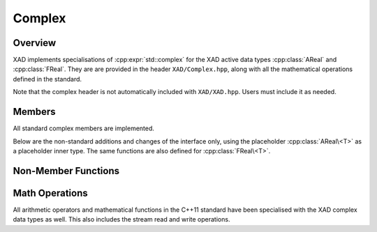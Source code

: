 .. This file is part of the XAD user manual.
   Copyright (C) 2010-2022 Xcelerit Computing Ltd.
   See the file index.rst for copying conditions. 
   
.. _ref-complex:

Complex
=======

.. highlight:: cpp

Overview
--------

XAD implements specialisations of :cpp:expr:`std::complex` for the XAD active data types
:cpp:class:`AReal` and :cpp:class:`FReal`.
They are are provided in the header ``XAD/Complex.hpp``,
along with all the mathematical operations defined in the standard.

Note that the complex header is not automatically included with ``XAD/XAD.hpp``.
Users must include it as needed.

.. cpp:class:: template <typename T> std::complex<AReal<T> >

    Specialisation for adjoint mode data type (in ``std`` namespace).

.. cpp:class:: template <typename T> std::complex<FReal<T> >

    Specialisation for forward mode data type (in ``std`` namespace).


Members
-------

.. cpp:namespace:: template <typename T> std::complex<AReal<T> >

All standard complex members are implemented.

Below are the non-standard additions and changes of the interface only,
using the placeholder :cpp:class:`AReal\<T>` as a placeholder inner type.
The same functions are also defined for :cpp:class:`FReal\<T>`.

.. cpp:function:: XReal<T>& real()

    This function returns a reference rather than a copy of the real part,
    to allow for easy access and adjusting of derivatives using :cpp:func:`derivative`.

.. cpp:function:: XReal<T>& imag()

    Returns a reference rather than a copy.

.. cpp:function:: const XReal<T>& real() const

    Returns a reference rather than a copy.

.. cpp:function:: const XReal<T>& imag() const

    Returns a reference rather than a copy.

.. cpp:function:: void setDerivative(const T& real_derivative, const T& imag_derivative = T())

    Sets the derivatives (either :math:`\dot{x}` or :math:`\bar{x}`) for both the real 
    and imaginary parts.

.. cpp:function:: void setAdjoint(const T& real_derivative, const T& imag_derivative = T())

    Alias for :cpp:func:`setDerivative`

.. cpp:function:: std::complex<T> getDerivative() const

    Gets the derivatives (either :math:`\dot{x}` or :math:`\bar{x}`) for both the real 
    and imaginary parts, represented as a complex of the underlying (double) type.

.. cpp:function:: std::complex<T> getAdjoint() const

    Alias for :cpp:func:`getDerivative`


Non-Member Functions
--------------------

.. cpp:namespace:: 0

.. cpp:function:: template <typename T> \
    std::complex<T> derivative(const std::complex<AReal<T> >& z)

    Returns the adjoints of the ``z`` variable, represented 
    as a complex number of the underlying double type.

    Note that since the return type is not a reference, setting
    derivatives should be done by using the member function 
    :cpp:func:`template <typename T> std::complex<AReal<T> >::setDerivative`
    or using the ``real`` and ``imag`` member functions instead.

.. cpp:function:: template <typename T> \
    std::complex<T> derivative(const std::complex<FReal<T> >& z)

    Returns the derivatives of the ``z`` variable, represented 
    as a complex number of the underlying double type.

    Note that since the return type is not a reference, setting
    derivatives should be done by using the member function 
    :cpp:func:`template <typename T> std::complex<FReal<T> >::setDerivative`
    or using the ``real`` and ``imag`` member functions instead.

.. cpp:function:: template <typename T> \
    std::complex<T> value(const std::complex<AReal<T> >& z)

    Returns the value of the ``z`` variable (underlying double type), 
    represented as a complex number.

.. cpp:function:: template <typename T> \
    std::complex<T> value(const std::complex<FReal<T> >& z)

    Returns the value of the ``z`` variable (underlying double type), 
    represented as a complex number.

.. cpp:function:: template <typename T> \
    AReal<T>& real(std::complex<AReal<T> >& z)

    Access to the real part by reference.

.. cpp:function:: template <typename T> \
    FReal<T>& real(std::complex<FReal<T> >& z)

    Access to the real part by reference.

.. cpp:function:: template <typename T> \
    AReal<T>& imag(std::complex<AReal<T> >& z)

    Access to the imaginary part by reference.

.. cpp:function:: template <typename T> \
    FReal<T>& imag(std::complex<FReal<T> >& z)

    Access to the imaginary part by reference.


Math Operations
---------------

All arithmetic operators and mathematical functions in the C++11 standard
have been specialised with the XAD complex data types as well.
This also includes the stream read and write operations.
